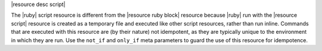 .. The contents of this file are included in multiple topics.
.. This file should not be changed in a way that hinders its ability to appear in multiple documentation sets.

|resource desc script|

The |ruby| script resource is different from the |resource ruby block| resource because |ruby| run with the |resource script| resource is created as a temporary file and executed like other script resources, rather than run inline. Commands that are executed with this resource are (by their nature) not idempotent, as they are typically unique to the environment in which they are run. Use the ``not_if`` and ``only_if`` meta parameters to guard the use of this resource for idempotence.
